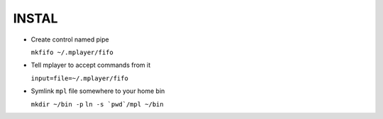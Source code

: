 INSTAL
======

* Create control named pipe

  ``mkfifo ~/.mplayer/fifo``


* Tell mplayer to accept commands from it

  ``input=file=~/.mplayer/fifo``

* Symlink ``mpl`` file somewhere to your home bin

  ``mkdir ~/bin -p``
  ``ln -s `pwd`/mpl ~/bin``

